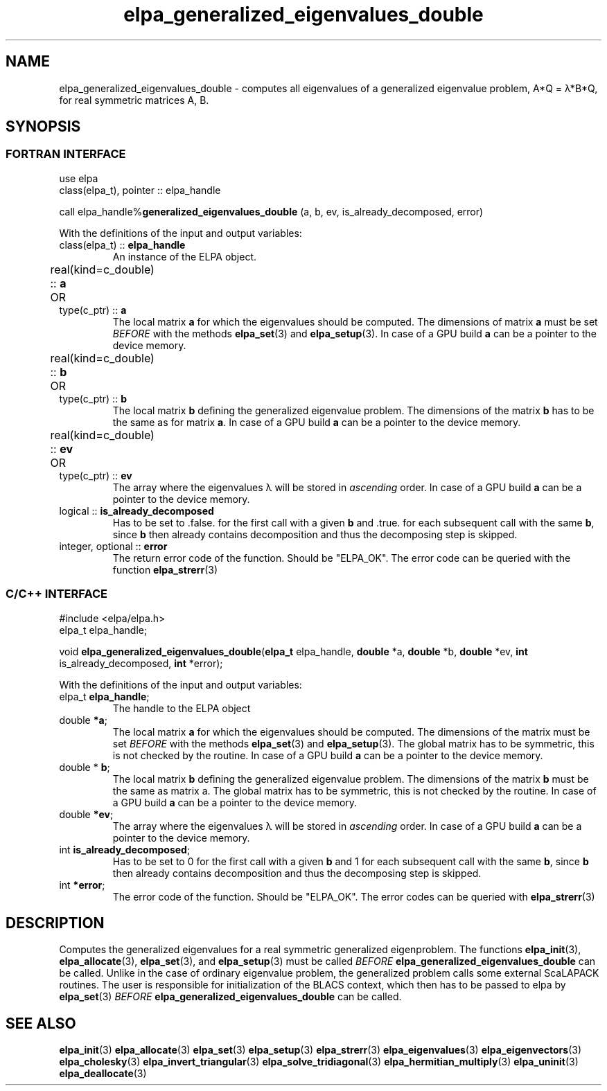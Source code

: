 .TH "elpa_generalized_eigenvalues_double" 3 "Thu Nov 28 2024" "ELPA" \" -*- nroff -*-
.ad l
.nh
.ss 12 0
.SH NAME
elpa_generalized_eigenvalues_double \- computes all eigenvalues of a generalized eigenvalue problem, A*Q = \(*l*B*Q, for real symmetric matrices A, B.
.br

.SH SYNOPSIS
.br
.SS FORTRAN INTERFACE
use elpa
.br
class(elpa_t), pointer :: elpa_handle
.br

call elpa_handle%\fBgeneralized_eigenvalues_double\fP (a, b, ev, is_already_decomposed, error)
.sp
With the definitions of the input and output variables:

.TP
class(elpa_t) ::\fB elpa_handle\fP
An instance of the ELPA object.
.TP
real(kind=c_double) ::\fB a\fP \t OR \t type(c_ptr) ::\fB a\fP
The local matrix\fB a\fP for which the eigenvalues should be computed.
The dimensions of matrix\fB a\fP must be set\fI BEFORE\fP with the methods\fB elpa_set\fP(3) and\fB elpa_setup\fP(3).
In case of a GPU build\fB a\fP can be a pointer to the device memory.
.TP
real(kind=c_double) ::\fB b\fP  \t OR \t type(c_ptr) ::\fB b\fP
The local matrix\fB b\fP defining the generalized eigenvalue problem.
The dimensions of the matrix\fB b\fP has to be the same as for matrix\fB a\fP.
In case of a GPU build\fB a\fP can be a pointer to the device memory.
.TP
real(kind=c_double) ::\fB ev\fP \t OR \t type(c_ptr) ::\fB ev\fP
The array where the eigenvalues \(*l will be stored in\fI ascending\fP order.
In case of a GPU build\fB a\fP can be a pointer to the device memory.
.TP
logical ::\fB is_already_decomposed\fP
Has to be set to .false. for the first call with a given\fB b\fP and .true. for
each subsequent call with the same\fB b\fP, since\fB b\fP then already contains
decomposition and thus the decomposing step is skipped.

.TP
integer, optional ::\fB error\fP
The return error code of the function. Should be "ELPA_OK". The error code can be queried with the function\fB elpa_strerr\fP(3)

.br
.SS C/C++ INTERFACE
#include <elpa/elpa.h>
.br
elpa_t elpa_handle;

.br
void\fB elpa_generalized_eigenvalues_double\fP(\fBelpa_t\fP elpa_handle,\fB double\fP *a,\fB double\fP *b,\fB double\fP *ev,\fB int\fP is_already_decomposed,\fB int\fP *error);
.sp
With the definitions of the input and output variables:

.TP
elpa_t \fB elpa_handle\fP;
The handle to the ELPA object
.TP
double \fB *a\fP;
The local matrix\fB a\fP for which the eigenvalues should be computed.
The dimensions of the matrix must be set\fI BEFORE\fP with the methods\fB elpa_set\fP(3) and\fB elpa_setup\fP(3).
The global matrix has to be symmetric, this is not checked by the routine.
In case of a GPU build\fB a\fP can be a pointer to the device memory.
.TP
double *\fB b\fP;
The local matrix\fB b\fP defining the generalized eigenvalue problem.
The dimensions of the matrix\fB b\fP must be the same as matrix a.
The global matrix has to be symmetric, this is not checked by the routine.
In case of a GPU build\fB a\fP can be a pointer to the device memory.
.TP   
double \fB *ev\fP;
The array where the eigenvalues \(*l will be stored in\fI ascending\fP order.
In case of a GPU build\fB a\fP can be a pointer to the device memory.
.TP
int \fB is_already_decomposed\fP;
Has to be set to 0 for the first call with a given\fB b\fP and 1 for each subsequent call with the same\fB b\fP, since\fB b\fP then already contains decomposition and thus the decomposing step is skipped.
.TP
int \fB *error\fP;
The error code of the function. Should be "ELPA_OK". The error codes can be queried with\fB elpa_strerr\fP(3)

.SH DESCRIPTION
Computes the generalized eigenvalues for a real symmetric generalized eigenproblem.
The functions\fB elpa_init\fP(3),\fB elpa_allocate\fP(3),\fB elpa_set\fP(3), and\fB elpa_setup\fP(3) must be called\fI BEFORE\fP\fB elpa_generalized_eigenvalues_double\fP can be called. Unlike in the case of ordinary eigenvalue problem, the generalized problem calls some external ScaLAPACK routines. The user is responsible for initialization of the BLACS context, which then has to be passed to elpa by\fB elpa_set\fP(3)\fI BEFORE\fP\fB elpa_generalized_eigenvalues_double\fP can be called.

.SH SEE ALSO
\fB elpa_init\fP(3)\fB elpa_allocate\fP(3)\fB elpa_set\fP(3)\fB elpa_setup\fP(3)\fB elpa_strerr\fP(3)\fB elpa_eigenvalues\fP(3)\fB elpa_eigenvectors\fP(3)\fB elpa_cholesky\fP(3)\fB elpa_invert_triangular\fP(3)\fB elpa_solve_tridiagonal\fP(3)\fB elpa_hermitian_multiply\fP(3)\fB elpa_uninit\fP(3)\fB elpa_deallocate\fP(3)